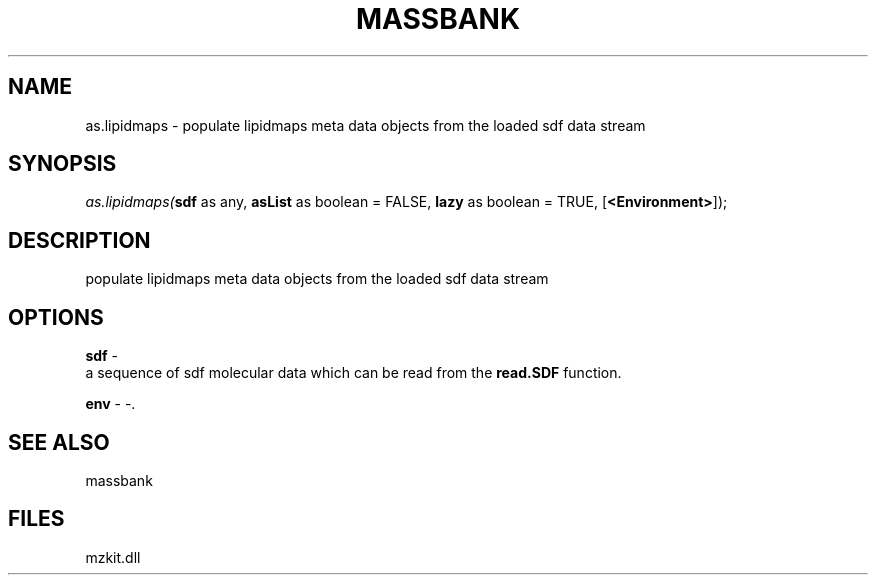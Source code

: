 .\" man page create by R# package system.
.TH MASSBANK 1 2000-1月 "as.lipidmaps" "as.lipidmaps"
.SH NAME
as.lipidmaps \- populate lipidmaps meta data objects from the loaded sdf data stream
.SH SYNOPSIS
\fIas.lipidmaps(\fBsdf\fR as any, 
\fBasList\fR as boolean = FALSE, 
\fBlazy\fR as boolean = TRUE, 
[\fB<Environment>\fR]);\fR
.SH DESCRIPTION
.PP
populate lipidmaps meta data objects from the loaded sdf data stream
.PP
.SH OPTIONS
.PP
\fBsdf\fB \fR\- 
 a sequence of sdf molecular data which can be read from the \fBread.SDF\fR function. 
. 
.PP
.PP
\fBenv\fB \fR\- -. 
.PP
.SH SEE ALSO
massbank
.SH FILES
.PP
mzkit.dll
.PP
